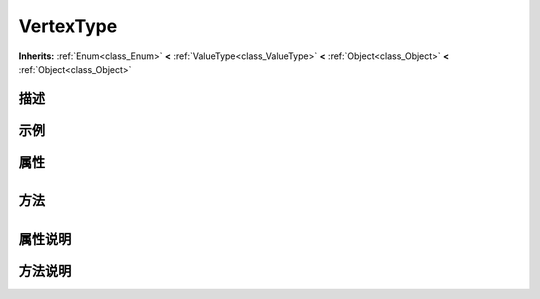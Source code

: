 .. _class_VertexType:

VertexType 
===================

**Inherits:** :ref:`Enum<class_Enum>` **<** :ref:`ValueType<class_ValueType>` **<** :ref:`Object<class_Object>` **<** :ref:`Object<class_Object>`

描述
----



示例
----

属性
----

+-----------------+-------------------------------------+

方法
----

+-----------------+----+

属性说明
-------


方法说明
-------


